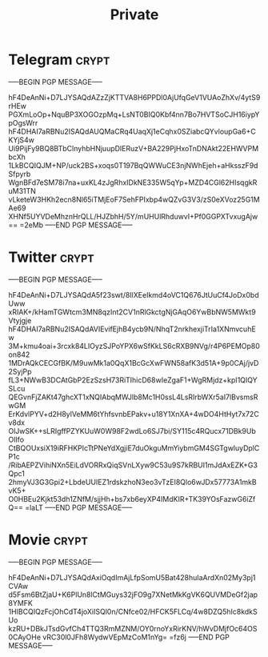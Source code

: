 #+TITLE: Private
* Telegram :crypt:
-----BEGIN PGP MESSAGE-----

hF4DeAnNi+D7LJYSAQdAZzZjKTTVA8H6PPDl0AjUfqGeV1VUAoZhXv/4ytS9rHEw
PGXmLoOp+NquBP3XOGOzpMq+LsNT0BIQ0Kbf4nn7Bo7HVTSoCJH16iypYpOgsWrr
hF4DHAI7aRBNu2ISAQdAUQMaCRq4UaqXj1eCqhx0SZiabcQYvloupGa6+CKYjS4w
Ui9PijFy9BQ8BTbClnyhbHNjuupDlERuzV+BA229PjHxoTnDNAkt22EHWVPMbcXh
1LkBCQIQJM+NP/uck2BS+xoqs0T197BqQWWuCE3njNWhEjeh+aHksszF9dSfpyrb
WgnBFd7eSM78i7na+uxKL4zJgRhxIDkNE335W5qYp+MZD4CGl62HIsqgkRuM31TN
vLketeW3HKh2ecn8Nl65iTMjEoF7SehFPIxbp4wQZvG3V3/zS0eXVoz25G1MAe69
XHNf5UYVDeMhznHrQLL/HJZbhH/5Y/mUHUlRhduwvI+Pf0GGPXTvxugAjw==
=2eMb
-----END PGP MESSAGE-----

* Twitter :crypt:
-----BEGIN PGP MESSAGE-----

hF4DeAnNi+D7LJYSAQdA5f23swt/8IlXEeIkmd4oVC1Q676JtUuCf4JoDx0bdUww
xRIAK+/kHamTGWtcm3MN8qzInt2CV1nRlGkctgNjGAqO6YwBbNW5MWkt9Vtyjgje
hF4DHAI7aRBNu2ISAQdAVIEvifEjhB4ycb9N/NhqT2nrkhexjiTrIa1XNmvcuhEw
3M+kmu4oai+3rcxk84LIOyzSJPoYPX6wSfKkLS6cRXB9NVg/r4P6PEMOp80on842
1MDrAQkCECGfBK/M9uwMk1a0QqX1BcGcXwFWN58afK3d51A+9p0CAj/jvD2SyjPp
fL3+NWwB3DCAtGbP2EzSzsH73RiTIhicD68wIeZgaF1+WgRMjdz+kpI1QIQYSLcu
QEGvnFjZAKt47ghcXT1xNQIAbqMWJlb8Mc1H0ssL4LsRIrbWXr5aI7lBvsmsRwGM
ErKdvlPYV+d2H8ylVeMM6tYhfsvnbEPakv+u18Y1XnXA+4wDO4HtHyt7x72Cv8dx
OlJwSK++sLRIgffPZYKUuW0W98F2wdLo6SJ7bi/SY115c4RQucx71DBk9UbOlIfo
CtBQOUxsiX19iRFHKPIcTtPNeYdXgjiE7duOkguMmYiybmGM4SGTgwluyDplCP1c
/RibAEPZVihiNXn5EiLdVORRxQiqSVnLXyw9C53u9S7kRBUI1mJdAxEZK+G3Qpc1
2hmyVJ3G3Gpi2+LbdeUUIEZ1rdskzhoN3eo3vTzEI8Qlo6wJDx57773A1mkBvK5+
O0HBEu2Kjkt53dh1ZNfM/sjjHh+bs7xb6eyXP4IMdKIR+TK39YOsFazwG6iZfQ==
=laLT
-----END PGP MESSAGE-----

* Movie :crypt:
-----BEGIN PGP MESSAGE-----

hF4DeAnNi+D7LJYSAQdAxiOqdImAjLfpSomU5Bat428huIaArdXn02My3pj1CVAw
d5Fsm6BtZjaU+K6PlUn8lCtMGuys32jFO9g7XNetMkKgVK6QUVMDeGf2jap8YMFK
1HIBCQIQzFcjOhCdT4joXiISQl0n/CNfce02/HFCK5FLCq/4w8DZQ5hIc8kdkSUo
kzRU+DBkJTsdGvfCh4TTQ3RmMZNM/OY0rnoYxRirKNV/hWvDMjfOc64OS0CAyOHe
vRC30l0JFh8WydwVEpMzCoM1nYg=
=fz6j
-----END PGP MESSAGE-----

